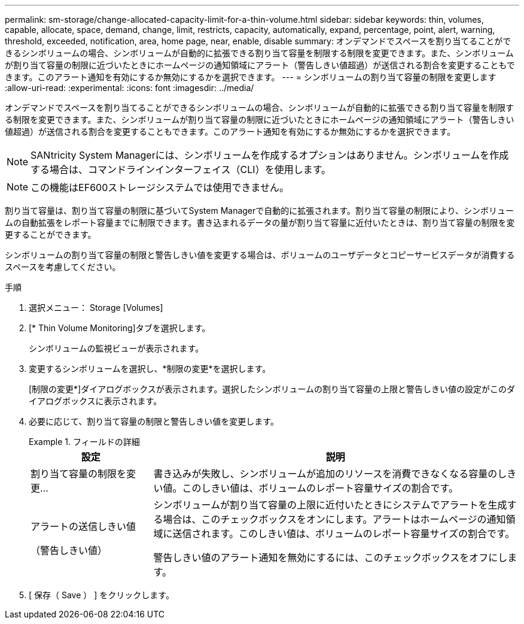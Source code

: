 ---
permalink: sm-storage/change-allocated-capacity-limit-for-a-thin-volume.html 
sidebar: sidebar 
keywords: thin, volumes, capable, allocate, space, demand, change, limit, restricts, capacity, automatically, expand, percentage, point, alert, warning, threshold, exceeded, notification, area, home page, near, enable, disable 
summary: オンデマンドでスペースを割り当てることができるシンボリュームの場合、シンボリュームが自動的に拡張できる割り当て容量を制限する制限を変更できます。また、シンボリュームが割り当て容量の制限に近づいたときにホームページの通知領域にアラート（警告しきい値超過）が送信される割合を変更することもできます。このアラート通知を有効にするか無効にするかを選択できます。 
---
= シンボリュームの割り当て容量の制限を変更します
:allow-uri-read: 
:experimental: 
:icons: font
:imagesdir: ../media/


[role="lead"]
オンデマンドでスペースを割り当てることができるシンボリュームの場合、シンボリュームが自動的に拡張できる割り当て容量を制限する制限を変更できます。また、シンボリュームが割り当て容量の制限に近づいたときにホームページの通知領域にアラート（警告しきい値超過）が送信される割合を変更することもできます。このアラート通知を有効にするか無効にするかを選択できます。

[NOTE]
====
SANtricity System Managerには、シンボリュームを作成するオプションはありません。シンボリュームを作成する場合は、コマンドラインインターフェイス（CLI）を使用します。

====
[NOTE]
====
この機能はEF600ストレージシステムでは使用できません。

====
割り当て容量は、割り当て容量の制限に基づいてSystem Managerで自動的に拡張されます。割り当て容量の制限により、シンボリュームの自動拡張をレポート容量までに制限できます。書き込まれるデータの量が割り当て容量に近付いたときは、割り当て容量の制限を変更することができます。

シンボリュームの割り当て容量の制限と警告しきい値を変更する場合は、ボリュームのユーザデータとコピーサービスデータが消費するスペースを考慮してください。

.手順
. 選択メニュー： Storage [Volumes]
. [* Thin Volume Monitoring]タブを選択します。
+
シンボリュームの監視ビューが表示されます。

. 変更するシンボリュームを選択し、*制限の変更*を選択します。
+
[制限の変更*]ダイアログボックスが表示されます。選択したシンボリュームの割り当て容量の上限と警告しきい値の設定がこのダイアログボックスに表示されます。

. 必要に応じて、割り当て容量の制限と警告しきい値を変更します。
+
.フィールドの詳細
====
[cols="1a,3a"]
|===
| 設定 | 説明 


 a| 
割り当て容量の制限を変更...
 a| 
書き込みが失敗し、シンボリュームが追加のリソースを消費できなくなる容量のしきい値。このしきい値は、ボリュームのレポート容量サイズの割合です。



 a| 
アラートの送信しきい値

（警告しきい値）
 a| 
シンボリュームが割り当て容量の上限に近付いたときにシステムでアラートを生成する場合は、このチェックボックスをオンにします。アラートはホームページの通知領域に送信されます。このしきい値は、ボリュームのレポート容量サイズの割合です。

警告しきい値のアラート通知を無効にするには、このチェックボックスをオフにします。

|===
====
. [ 保存（ Save ） ] をクリックします。

